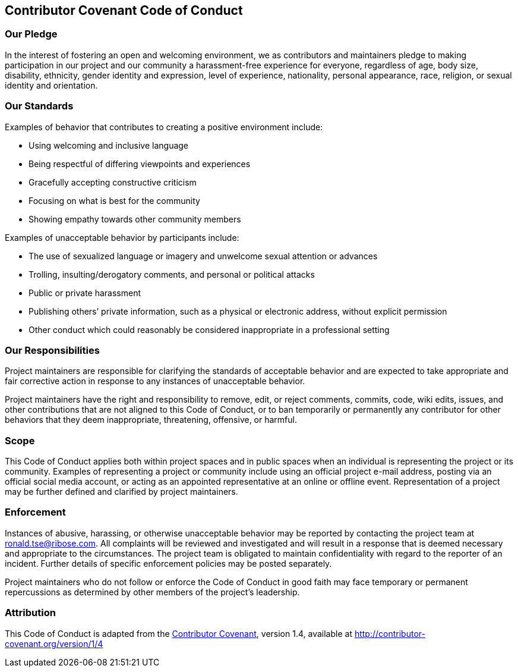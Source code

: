 Contributor Covenant Code of Conduct
------------------------------------

Our Pledge
~~~~~~~~~~

In the interest of fostering an open and welcoming environment, we as
contributors and maintainers pledge to making participation in our
project and our community a harassment-free experience for everyone,
regardless of age, body size, disability, ethnicity, gender identity and
expression, level of experience, nationality, personal appearance, race,
religion, or sexual identity and orientation.

Our Standards
~~~~~~~~~~~~~

Examples of behavior that contributes to creating a positive environment
include:

* Using welcoming and inclusive language
* Being respectful of differing viewpoints and experiences
* Gracefully accepting constructive criticism
* Focusing on what is best for the community
* Showing empathy towards other community members

Examples of unacceptable behavior by participants include:

* The use of sexualized language or imagery and unwelcome sexual
attention or advances
* Trolling, insulting/derogatory comments, and personal or political
attacks
* Public or private harassment
* Publishing others’ private information, such as a physical or
electronic address, without explicit permission
* Other conduct which could reasonably be considered inappropriate in a
professional setting

Our Responsibilities
~~~~~~~~~~~~~~~~~~~~

Project maintainers are responsible for clarifying the standards of
acceptable behavior and are expected to take appropriate and fair
corrective action in response to any instances of unacceptable behavior.

Project maintainers have the right and responsibility to remove, edit,
or reject comments, commits, code, wiki edits, issues, and other
contributions that are not aligned to this Code of Conduct, or to ban
temporarily or permanently any contributor for other behaviors that they
deem inappropriate, threatening, offensive, or harmful.

Scope
~~~~~

This Code of Conduct applies both within project spaces and in public
spaces when an individual is representing the project or its community.
Examples of representing a project or community include using an
official project e-mail address, posting via an official social media
account, or acting as an appointed representative at an online or
offline event. Representation of a project may be further defined and
clarified by project maintainers.

Enforcement
~~~~~~~~~~~

Instances of abusive, harassing, or otherwise unacceptable behavior may
be reported by contacting the project team at ronald.tse@ribose.com. All
complaints will be reviewed and investigated and will result in a
response that is deemed necessary and appropriate to the circumstances.
The project team is obligated to maintain confidentiality with regard to
the reporter of an incident. Further details of specific enforcement
policies may be posted separately.

Project maintainers who do not follow or enforce the Code of Conduct in
good faith may face temporary or permanent repercussions as determined
by other members of the project’s leadership.

Attribution
~~~~~~~~~~~

This Code of Conduct is adapted from the
http://contributor-covenant.org[Contributor Covenant], version 1.4,
available at
http://contributor-covenant.org/version/1/4/[http://contributor-covenant.org/version/1/4]
